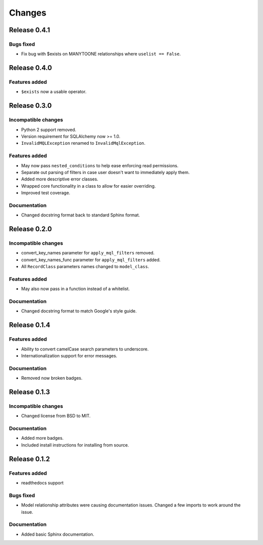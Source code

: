 =======
Changes
=======

Release 0.4.1
=============

Bugs fixed
----------
* Fix bug with $exists on MANYTOONE relationships where ``uselist == False``.


Release 0.4.0
=============

Features added
--------------
* ``$exists`` now a usable operator.


Release 0.3.0
=============

Incompatible changes
--------------------
* Python 2 support removed.
* Version requirement for SQLAlchemy now >= 1.0.
* ``InvalidMQLException`` renamed to ``InvalidMqlException``.

Features added
--------------
* May now pass ``nested_conditions`` to help ease enforcing read permissions.
* Separate out parsing of filters in case user doesn't want to immediately
  apply them.
* Added more descriptive error classes.
* Wrapped core functionality in a class to allow for easier overriding.
* Improved test coverage.

Documentation
-------------
* Changed docstring format back to standard Sphinx format.


Release 0.2.0
=============

Incompatible changes
--------------------
* convert_key_names parameter for ``apply_mql_filters`` removed.
* convert_key_names_func parameter for ``apply_mql_filters`` added.
* All ``RecordClass`` parameters names changed to ``model_class``.

Features added
--------------
* May also now pass in a function instead of a whitelist.

Documentation
-------------
* Changed docstring format to match Google's style guide.


Release 0.1.4
=============

Features added
--------------
* Ability to convert camelCase search parameters to underscore.
* Internationalization support for error messages.

Documentation
-------------
* Removed now broken badges.


Release 0.1.3
=============

Incompatible changes
--------------------
* Changed license from BSD to MIT.

Documentation
-------------
* Added more badges.
* Included install instructions for installing from source.


Release 0.1.2
=============

Features added
--------------
* readthedocs support

Bugs fixed
----------
* Model relationship attributes were causing documentation issues.
  Changed a few imports to work around the issue.

Documentation
-------------
* Added basic Sphinx documentation.